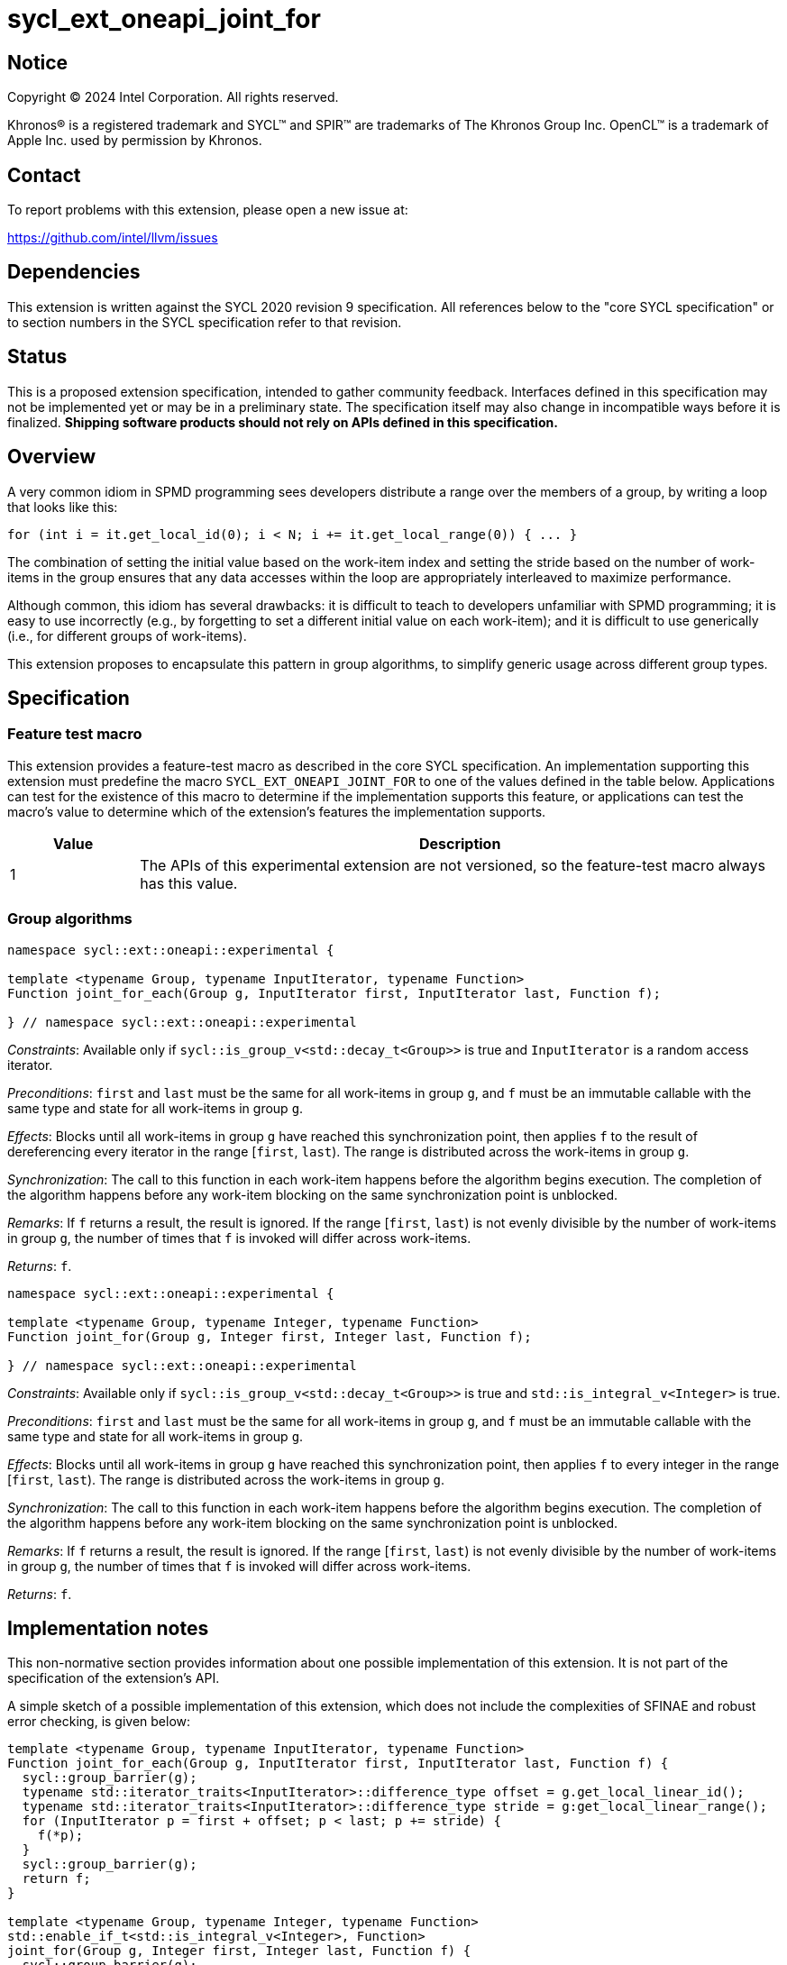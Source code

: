 = sycl_ext_oneapi_joint_for

:source-highlighter: coderay
:coderay-linenums-mode: table

// This section needs to be after the document title.
:doctype: book
:toc2:
:toc: left
:encoding: utf-8
:lang: en
:dpcpp: pass:[DPC++]

// Set the default source code type in this document to C++,
// for syntax highlighting purposes.  This is needed because
// docbook uses c++ and html5 uses cpp.
:language: {basebackend@docbook:c++:cpp}


== Notice

[%hardbreaks]
Copyright (C) 2024 Intel Corporation.  All rights reserved.

Khronos(R) is a registered trademark and SYCL(TM) and SPIR(TM) are trademarks
of The Khronos Group Inc.  OpenCL(TM) is a trademark of Apple Inc. used by
permission by Khronos.


== Contact

To report problems with this extension, please open a new issue at:

https://github.com/intel/llvm/issues


== Dependencies

This extension is written against the SYCL 2020 revision 9 specification.  All
references below to the "core SYCL specification" or to section numbers in the
SYCL specification refer to that revision.


== Status

This is a proposed extension specification, intended to gather community
feedback.  Interfaces defined in this specification may not be implemented yet
or may be in a preliminary state.  The specification itself may also change in
incompatible ways before it is finalized.  *Shipping software products should
not rely on APIs defined in this specification.*


== Overview

A very common idiom in SPMD programming sees developers distribute a range over
the members of a group, by writing a loop that looks like this:

[source,c++]
----
for (int i = it.get_local_id(0); i < N; i += it.get_local_range(0)) { ... }
----

The combination of setting the initial value based on the work-item index and
setting the stride based on the number of work-items in the group ensures that
any data accesses within the loop are appropriately interleaved to maximize
performance.

Although common, this idiom has several drawbacks: it is difficult to teach to
developers unfamiliar with SPMD programming; it is easy to use incorrectly
(e.g., by forgetting to set a different initial value on each work-item); and
it is difficult to use generically (i.e., for different groups of work-items).

This extension proposes to encapsulate this pattern in group algorithms, to
simplify generic usage across different group types.


== Specification

=== Feature test macro

This extension provides a feature-test macro as described in the core SYCL
specification.  An implementation supporting this extension must predefine the
macro `SYCL_EXT_ONEAPI_JOINT_FOR` to one of the values defined in the table
below.  Applications can test for the existence of this macro to determine if
the implementation supports this feature, or applications can test the macro's
value to determine which of the extension's features the implementation
supports.


[%header,cols="1,5"]
|===
|Value
|Description

|1
|The APIs of this experimental extension are not versioned, so the
 feature-test macro always has this value.
|===


=== Group algorithms

[source,c++]
----
namespace sycl::ext::oneapi::experimental {

template <typename Group, typename InputIterator, typename Function>
Function joint_for_each(Group g, InputIterator first, InputIterator last, Function f);

} // namespace sycl::ext::oneapi::experimental
----

_Constraints_: Available only if `sycl::is_group_v<std::decay_t<Group>>` is
true and `InputIterator` is a random access iterator.

_Preconditions_: `first` and `last` must be the same for all work-items in
group `g`, and `f` must be an immutable callable with the same type and state
for all work-items in group `g`.

_Effects_: Blocks until all work-items in group `g` have
reached this synchronization point, then applies `f` to the result of
dereferencing every iterator in the range [`first`, `last`).
The range is distributed across the work-items in group `g`.

_Synchronization_: The call to this function in each work-item
happens before the algorithm begins execution.
The completion of the algorithm happens before any work-item
blocking on the same synchronization point is unblocked.

_Remarks_: If `f` returns a result, the result is ignored.
If the range [`first`, `last`) is not evenly divisible by the number of
work-items in group `g`, the number of times that `f` is invoked will differ
across work-items.

_Returns_: `f`.

[source,c++]
----
namespace sycl::ext::oneapi::experimental {

template <typename Group, typename Integer, typename Function>
Function joint_for(Group g, Integer first, Integer last, Function f);

} // namespace sycl::ext::oneapi::experimental
----

_Constraints_: Available only if `sycl::is_group_v<std::decay_t<Group>>` is
true and `std::is_integral_v<Integer>` is true.

_Preconditions_: `first` and `last` must be the same for all work-items in
group `g`, and `f` must be an immutable callable with the same type and state
for all work-items in group `g`.

_Effects_: Blocks until all work-items in group `g` have
reached this synchronization point, then applies `f` to every
integer in the range [`first`, `last`).
The range is distributed across the work-items in group `g`.

_Synchronization_: The call to this function in each work-item
happens before the algorithm begins execution.
The completion of the algorithm happens before any work-item
blocking on the same synchronization point is unblocked.

_Remarks_: If `f` returns a result, the result is ignored.
If the range [`first`, `last`) is not evenly divisible by the number of
work-items in group `g`, the number of times that `f` is invoked will differ
across work-items.

_Returns_: `f`.


== Implementation notes

This non-normative section provides information about one possible
implementation of this extension.  It is not part of the specification of the
extension's API.

A simple sketch of a possible implementation of this extension, which does not
include the complexities of SFINAE and robust error checking, is given below:

[source,c++]
----
template <typename Group, typename InputIterator, typename Function>
Function joint_for_each(Group g, InputIterator first, InputIterator last, Function f) {
  sycl::group_barrier(g);
  typename std::iterator_traits<InputIterator>::difference_type offset = g.get_local_linear_id();
  typename std::iterator_traits<InputIterator>::difference_type stride = g:get_local_linear_range();
  for (InputIterator p = first + offset; p < last; p += stride) {
    f(*p);
  }
  sycl::group_barrier(g);
  return f;
}

template <typename Group, typename Integer, typename Function>
std::enable_if_t<std::is_integral_v<Integer>, Function>
joint_for(Group g, Integer first, Integer last, Function f) {
  sycl::group_barrier(g);
  Integer offset = g.get_local_linear_id();
  Integer stride = g.get_local_linear_range();
  for (Integer p = first + offset; p < last; p += stride) {
    f(p);
  }
  sycl::group_barrier(g);
  return f;
}
----

== Issues

None.
